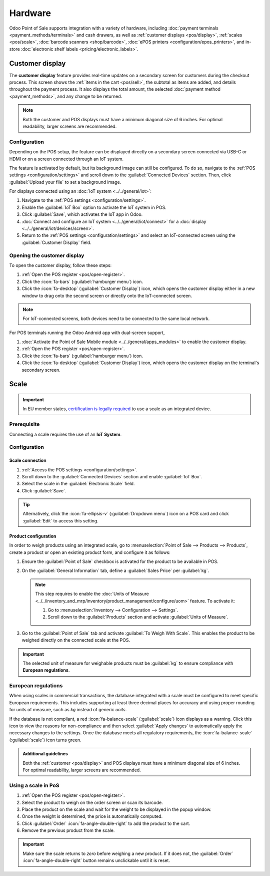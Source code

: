 ========
Hardware
========

Odoo Point of Sale supports integration with a variety of hardware, including :doc:`payment
terminals <payment_methods/terminals>` and cash drawers, as well as :ref:`customer displays
<pos/display>`, :ref:`scales <pos/scale>`, :doc:`barcode scanners <shop/barcode>`,
:doc:`ePOS printers <configuration/epos_printers>`, and in-store :doc:`electronic shelf labels
<pricing/electronic_labels>`.

.. _pos/display:

Customer display
================

The **customer display** feature provides real-time updates on a secondary screen for customers
during the checkout process. This screen shows the :ref:`items in the cart <pos/sell>`, the subtotal
as items are added, and details throughout the payment process. It also displays the total amount,
the selected :doc:`payment method <payment_methods>`, and any change to be returned.

.. image:: pos_hardware/display.png
   :alt: customer screen
   :scale: 50 %

.. note::
   Both the customer and POS displays must have a minimum diagonal size of 6 inches. For optimal
   readability, larger screens are recommended.

Configuration
-------------

Depending on the POS setup, the feature can be displayed directly on a secondary screen connected
via USB-C or HDMI or on a screen connected through an IoT system.

The feature is activated by default, but its background image can still be configured. To do so,
navigate to the :ref:`POS settings <configuration/settings>` and scroll down to the
:guilabel:`Connected Devices` section. Then, click :guilabel:`Upload your file` to set a background
image.

For displays connected using an :doc:`IoT system <../../general/iot>`:

#. Navigate to the :ref:`POS settings <configuration/settings>`.
#. Enable the :guilabel:`IoT Box` option to activate the IoT system in POS.
#. Click :guilabel:`Save`, which activates the IoT app in Odoo.
#. :doc:`Connect and configure an IoT system <../../general/iot/connect>` for a :doc:`display
   <../../general/iot/devices/screen>`.
#. Return to the :ref:`POS settings <configuration/settings>` and select an IoT-connected screen
   using the :guilabel:`Customer Display` field.

Opening the customer display
----------------------------

To open the customer display, follow these steps:

#. :ref:`Open the POS register <pos/open-register>`.
#. Click the :icon:`fa-bars` (:guilabel:`hamburger menu`) icon.
#. Click the :icon:`fa-desktop` (:guilabel:`Customer Display`) icon, which opens the customer
   display either in a new window to drag onto the second screen or directly onto the IoT-connected
   screen.

.. note::
   For IoT-connected screens, both devices need to be connected to the same local network.

.. seealso::
   - :doc:`configuration/pos_iot`
   - :doc:`../../general/iot`

For POS terminals running the Odoo Android app with dual-screen support,

#. :doc:`Activate the Point of Sale Mobile module <../../general/apps_modules>` to enable the
   customer display.
#. :ref:`Open the POS register <pos/open-register>`.
#. Click the :icon:`fa-bars` (:guilabel:`hamburger menu`) icon.
#. Click the :icon:`fa-desktop` (:guilabel:`Customer Display`) icon, which opens the customer
   display on the terminal's secondary screen.

.. _pos/scale:

Scale
=====

.. important::
   In EU member states, `certification is legally required
   <https://eur-lex.europa.eu/legal-content/EN/TXT/?uri=uriserv%3AOJ.L_.2014.096.01.0107.01.ENG>`_
   to use a scale as an integrated device.

Prerequisite
------------

Connecting a scale requires the use of an **IoT System**.

.. seealso::
   - :doc:`../../general/iot/connect`
   - :doc:`../../general/iot/devices/scale`

Configuration
-------------

Scale connection
~~~~~~~~~~~~~~~~

#. :ref:`Access the POS settings <configuration/settings>`.
#. Scroll down to the :guilabel:`Connected Devices` section and enable :guilabel:`IoT Box`.
#. Select the scale in the :guilabel:`Electronic Scale` field.
#. Click :guilabel:`Save`.

.. tip::
   Alternatively, click the :icon:`fa-ellipsis-v` (:guilabel:`Dropdown menu`) icon on a POS card and
   click :guilabel:`Edit` to access this setting.

Product configuration
~~~~~~~~~~~~~~~~~~~~~

In order to weigh products using an integrated scale, go to :menuselection:`Point of Sale -->
Products --> Products`, create a product or open an existing product form, and configure it as
follows:

#. Ensure the :guilabel:`Point of Sale` checkbox is activated for the product to be available in
   POS.
#. On the :guilabel:`General Information` tab, define a :guilabel:`Sales Price` per :guilabel:`kg`.

   .. note::
      This step requires to enable the :doc:`Units of Measure
      <../../inventory_and_mrp/inventory/product_management/configure/uom>` feature. To activate it:

      #. Go to :menuselection:`Inventory --> Configuration --> Settings`.
      #. Scroll down to the :guilabel:`Products` section and activate :guilabel:`Units of Measure`.
#. Go to the :guilabel:`Point of Sale` tab and activate :guilabel:`To Weigh With Scale`. This
   enables the product to be weighed directly on the connected scale at the POS.

.. important::
   The selected unit of measure for weighable products must be :guilabel:`kg` to ensure compliance
   with **European regulations**.

.. seealso::
   :doc:`../../inventory_and_mrp/inventory/product_management/configure/uom`

European regulations
--------------------

When using scales in commercial transactions, the database integrated with a scale must be
configured to meet specific European requirements. This includes supporting at least three decimal
places for accuracy and using proper rounding for units of measure, such as `kg` instead of generic
`units`.

If the database is not compliant, a red :icon:`fa-balance-scale` (:guilabel:`scale`) icon displays
as a warning. Click this icon to view the reasons for non-compliance and then select
:guilabel:`Apply changes` to automatically apply the necessary changes to the settings. Once the
database meets all regulatory requirements, the :icon:`fa-balance-scale` (:guilabel:`scale`) icon
turns green.

.. image:: pos_hardware/legal-requirements.png
   :scale: 75 %

.. admonition:: Additional guidelines

   Both the :ref:`customer <pos/display>` and POS displays must have a minimum diagonal
   size of 6 inches. For optimal readability, larger screens are recommended.

Using a scale in PoS
--------------------

#. :ref:`Open the POS register <pos/open-register>`.
#. Select the product to weigh on the order screen or scan its barcode.
#. Place the product on the scale and wait for the weight to be displayed in the popup window.
#. Once the weight is determined, the price is automatically computed.
#. Click :guilabel:`Order` :icon:`fa-angle-double-right` to add the product to the cart.
#. Remove the previous product from the scale.

.. image:: pos_hardware/weigh.png
   :alt: weighing window
   :scale: 85 %

.. important::
   Make sure the scale returns to `zero` before weighing a new product. If it does not, the
   :guilabel:`Order` :icon:`fa-angle-double-right` button remains unclickable until it is reset.

